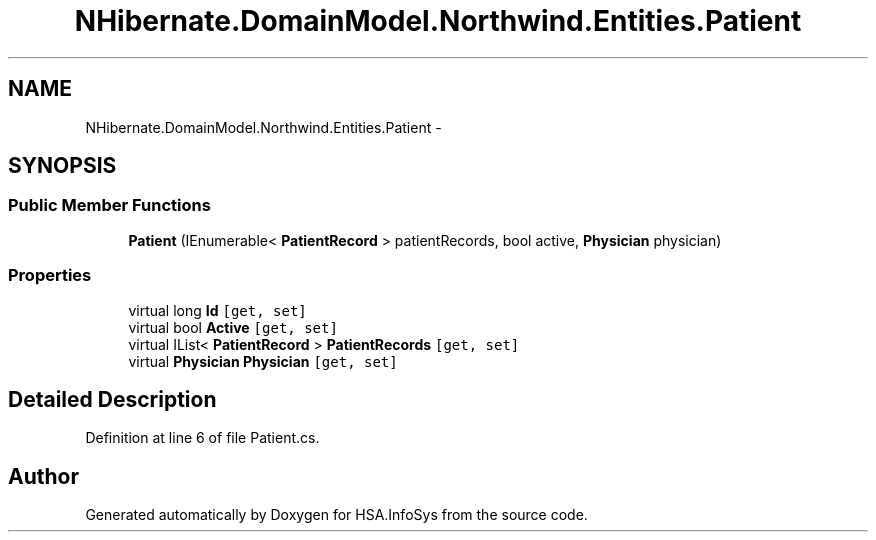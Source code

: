 .TH "NHibernate.DomainModel.Northwind.Entities.Patient" 3 "Fri Jul 5 2013" "Version 1.0" "HSA.InfoSys" \" -*- nroff -*-
.ad l
.nh
.SH NAME
NHibernate.DomainModel.Northwind.Entities.Patient \- 
.SH SYNOPSIS
.br
.PP
.SS "Public Member Functions"

.in +1c
.ti -1c
.RI "\fBPatient\fP (IEnumerable< \fBPatientRecord\fP > patientRecords, bool active, \fBPhysician\fP physician)"
.br
.in -1c
.SS "Properties"

.in +1c
.ti -1c
.RI "virtual long \fBId\fP\fC [get, set]\fP"
.br
.ti -1c
.RI "virtual bool \fBActive\fP\fC [get, set]\fP"
.br
.ti -1c
.RI "virtual IList< \fBPatientRecord\fP > \fBPatientRecords\fP\fC [get, set]\fP"
.br
.ti -1c
.RI "virtual \fBPhysician\fP \fBPhysician\fP\fC [get, set]\fP"
.br
.in -1c
.SH "Detailed Description"
.PP 
Definition at line 6 of file Patient\&.cs\&.

.SH "Author"
.PP 
Generated automatically by Doxygen for HSA\&.InfoSys from the source code\&.
